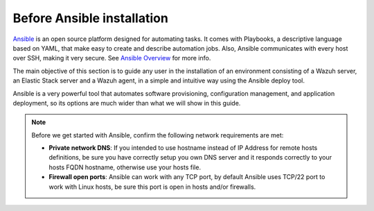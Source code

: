 .. Copyright (C) 2019 Wazuh, Inc.

.. _before_ansible_installation:

Before Ansible installation
===========================

.. meta::
  :description: Find instructions to deploy Wazuh using the Ansible platform.

`Ansible <https://www.ansible.com/resources/get-started>`_  is an open source platform designed for automating tasks. It comes with Playbooks, a descriptive language based on YAML, that make easy to create and describe automation jobs. Also, Ansible communicates with every host over SSH, making it very secure. See `Ansible Overview <https://www.ansible.com/how-ansible-works>`_ for more info.

The main objective of this section is to guide any user in the installation of an environment consisting of a Wazuh server, an Elastic Stack server and a Wazuh agent, in a simple and intuitive way using the Ansible deploy tool.

Ansible is a very powerful tool that automates software provisioning, configuration management, and application deployment, so its options are much wider than what we will show in this guide.


.. note:: Before we get started with Ansible, confirm the following network requirements are met:

	- **Private network DNS**: If you intended to use hostname instead of IP Address for remote hosts definitions, be sure you have correctly setup you own DNS server and it responds correctly to your hosts FQDN hostname, otherwise use your hosts file.

	- **Firewall open ports**: Ansible can work with any TCP port, by default Ansible uses TCP/22 port to work with Linux hosts, be sure this port is open in hosts and/or firewalls.
